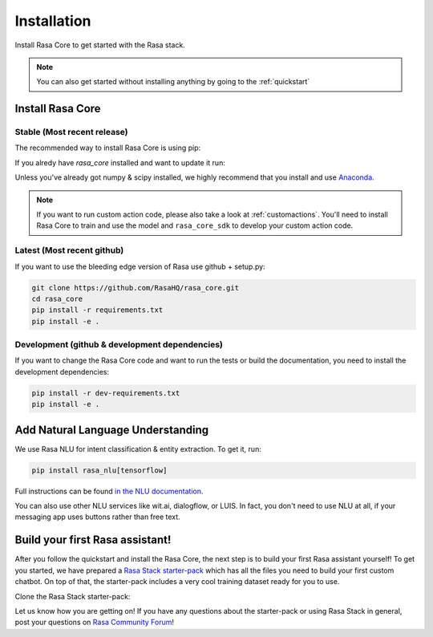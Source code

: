 .. _installation:

Installation
============

Install Rasa Core to get started with the Rasa stack.

.. note::

    You can also get started without installing anything by going
    to the :ref:`quickstart`


Install Rasa Core
-----------------

Stable (Most recent release)
~~~~~~~~~~~~~~~~~~~~~~~~~~~~

The recommended way to install Rasa Core is using pip:

.. copyable:: 

    pip install rasa_core


If you alredy have `rasa_core` installed and want to update it run:

.. copyable:: 

    pip install -U rasa_core

Unless you've already got numpy & scipy installed, we highly recommend 
that you install and use `Anaconda <https://www.continuum.io\/downloads>`_.

.. note::

    If you want to run custom action code, please also take a look at
    :ref:`customactions`. You'll need to install Rasa Core to train and
    use the model and ``rasa_core_sdk`` to develop your custom action code.


Latest (Most recent github)
~~~~~~~~~~~~~~~~~~~~~~~~~~~
If you want to use the bleeding edge version of Rasa use github + setup.py:

.. code-block:: bash

    git clone https://github.com/RasaHQ/rasa_core.git
    cd rasa_core
    pip install -r requirements.txt
    pip install -e .

Development (github & development dependencies)
~~~~~~~~~~~~~~~~~~~~~~~~~~~~~~~~~~~~~~~~~~~~~~~

If you want to change the Rasa Core code and want to run the tests or
build the documentation, you need to install the development dependencies:

.. code-block:: bash

    pip install -r dev-requirements.txt
    pip install -e .


Add Natural Language Understanding
----------------------------------

We use Rasa NLU for intent classification & entity extraction. To get it, run:

.. code-block:: bash

    pip install rasa_nlu[tensorflow]

Full instructions can be found
`in the NLU documentation <https://rasa.com/docs/nlu/installation/>`_.

You can also use other NLU services like wit.ai, dialogflow, or LUIS. 
In fact, you don't need to use NLU at all, if your messaging app uses buttons
rather than free text.

Build your first Rasa assistant!
--------------------------------
After you follow the quickstart and install the Rasa Core, the next step is to build your first Rasa assistant yourself! To get you started, we have prepared a `Rasa Stack starter-pack <https://github.com/RasaHQ/starter-pack-rasa-stack>`_
which has all the files you need to build your first custom chatbot. On top of that, the starter-pack includes a very cool training dataset ready for you to use.

Clone the Rasa Stack starter-pack:
	
.. copyable::

    git clone https://github.com/RasaHQ/starter-pack-rasa-stack.git	
	
Let us know how you are getting on! If you have any questions about the starter-pack or using Rasa Stack in general, post your questions on `Rasa Community Forum <https://forum.rasa.com>`_!
